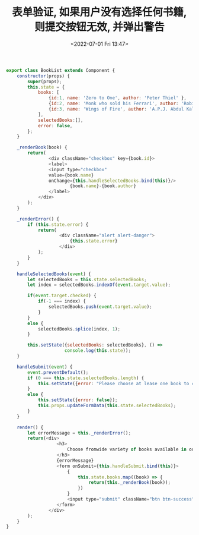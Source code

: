 # -*- eval: (setq org-media-note-screenshot-image-dir (concat default-directory "./static/表单验证, 如果用户没有选择任何书籍, 则提交按钮无效, 并弹出警告/")); -*-
:PROPERTIES:
:ID:       F36C7F8F-0237-4526-96C0-3C1D8CAC776E
:END:
#+LATEX_CLASS: my-article
#+DATE: <2022-07-01 Fri 13:47>
#+TITLE: 表单验证, 如果用户没有选择任何书籍, 则提交按钮无效, 并弹出警告

#+BEGIN_SRC js
export class BookList extends Component {
    constructor(props) {
        super(props);
        this.state = {
            books: [
                {id:1, name: 'Zero to One', author: 'Peter Thiel' },
                {id:2, name: 'Monk who sold his Ferrari', author: 'Robin Sharma' },
                {id:3, name: 'Wings of Fire', author: 'A.P.J. Abdul Kalam' }
            ],
            selectedBooks:[],
            error: false,
        };
    }

    _renderBook(book) {
        return(
                <div className="checkbox" key={book.id}>
                <label>
                <input type="checkbox"
                value={book.name}
                onChange={this.handleSelectedBooks.bind(this)}/>
                        {book.name}-{book.author}
                </label>
            </div>
        );
    }

    _renderError() {
        if (this.state.error) {
            return(
                    <div className="alert alert-danger">
                        {this.state.error}
                    </div>
            );
        }
    }

    handleSelectedBooks(event) {
        let selectedBooks = this.state.selectedBooks;
        let index = selectedBooks.indexOf(event.target.value);

        if(event.target.checked) {
            if(-1 === index) {
                selectedBooks.push(event.target.value);
            }
        }
        else {
            selectedBooks.splice(index, 1);
        }

        this.setState({selectedBooks: selectedBooks}, () =>
                      console.log(this.state));
    }

    handleSubmit(event) {
        event.preventDefault();
        if (0 === this.state.selectedBooks.length) {
            this.setState({error: "Please choose at lease one book to continue!"});
        }
        else {
            this.setState({error: false});
            this.props.updateFormData(this.state.selectedBooks);
        }
    }

    render() {
        let errorMessage = this._renderError();
        return(<div>
                   <h3>
                       Choose fromwide variety of books available in our store.
                   </h3>
                   {errorMessage}
                   <form onSubmit={this.handleSubmit.bind(this)}>
                       {
                           this.state.books.map((book) => {
                               return(this._renderBook(book));
                           })
                       }
                       <input type="submit" className="btn btn-success"/>
                   </form>
                </div>
        );
    }
}
#+END_SRC
